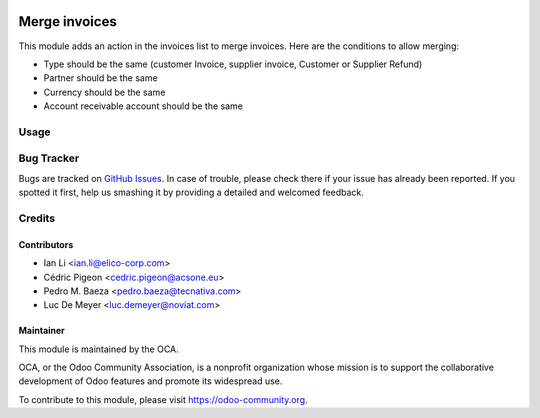 .. image:: https://img.shields.io/badge/licence-AGPL--3-blue.svg
   :target: http://www.gnu.org/licenses/agpl-3.0-standalone.html
   :alt: License: AGPL-3

==============
Merge invoices
==============

This module adds an action in the invoices list to merge invoices. Here are
the conditions to allow merging:

* Type should be the same (customer Invoice, supplier invoice, Customer or
  Supplier Refund)
* Partner should be the same
* Currency should be the same
* Account receivable account should be the same

Usage
=====

.. image:: https://odoo-community.org/website/image/ir.attachment/5784_f2813bd/datas
   :alt: Try me on Runbot
   :target: https://runbot.odoo-community.org/runbot/95/8,0

Bug Tracker
===========

Bugs are tracked on `GitHub Issues
<https://github.com/OCA/account-invoicing/issues>`_. In case of trouble, please
check there if your issue has already been reported. If you spotted it first,
help us smashing it by providing a detailed and welcomed feedback.


Credits
=======

Contributors
------------

* Ian Li <ian.li@elico-corp.com>
* Cédric Pigeon <cedric.pigeon@acsone.eu>
* Pedro M. Baeza <pedro.baeza@tecnativa.com>
* Luc De Meyer <luc.demeyer@noviat.com>

Maintainer
----------

.. image:: http://odoo-community.org/logo.png
   :alt: Odoo Community Association
   :target: https://odoo-community.org

This module is maintained by the OCA.

OCA, or the Odoo Community Association, is a nonprofit organization whose
mission is to support the collaborative development of Odoo features and
promote its widespread use.

To contribute to this module, please visit https://odoo-community.org.

